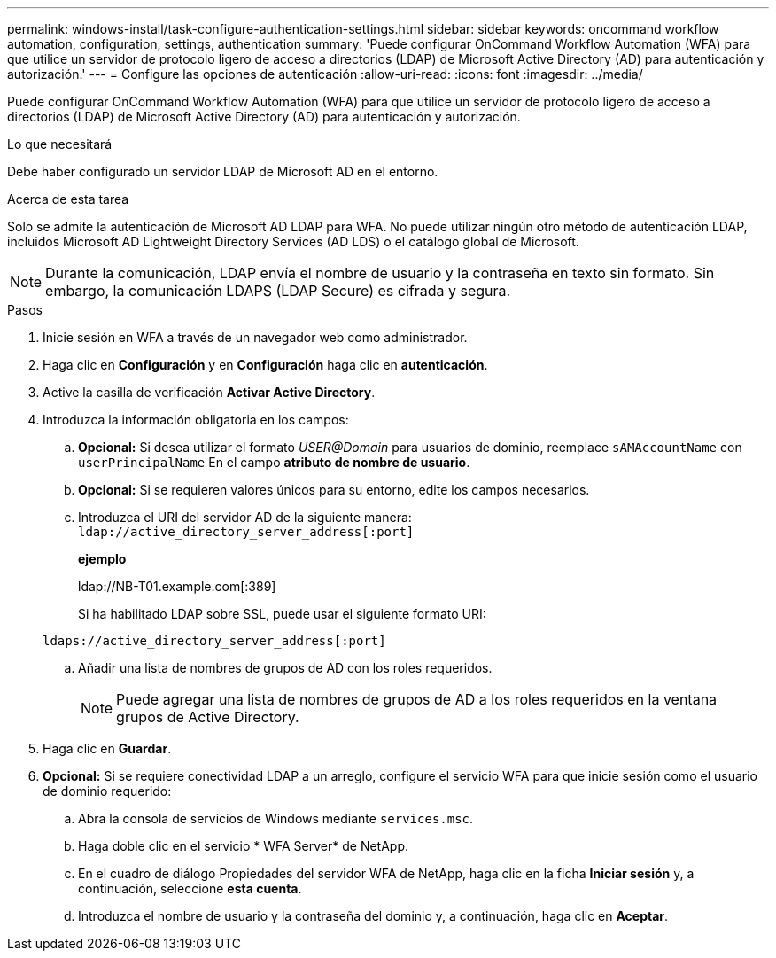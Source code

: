 ---
permalink: windows-install/task-configure-authentication-settings.html 
sidebar: sidebar 
keywords: oncommand workflow automation, configuration, settings, authentication 
summary: 'Puede configurar OnCommand Workflow Automation (WFA) para que utilice un servidor de protocolo ligero de acceso a directorios (LDAP) de Microsoft Active Directory (AD) para autenticación y autorización.' 
---
= Configure las opciones de autenticación
:allow-uri-read: 
:icons: font
:imagesdir: ../media/


[role="lead"]
Puede configurar OnCommand Workflow Automation (WFA) para que utilice un servidor de protocolo ligero de acceso a directorios (LDAP) de Microsoft Active Directory (AD) para autenticación y autorización.

.Lo que necesitará
Debe haber configurado un servidor LDAP de Microsoft AD en el entorno.

.Acerca de esta tarea
Solo se admite la autenticación de Microsoft AD LDAP para WFA. No puede utilizar ningún otro método de autenticación LDAP, incluidos Microsoft AD Lightweight Directory Services (AD LDS) o el catálogo global de Microsoft.


NOTE: Durante la comunicación, LDAP envía el nombre de usuario y la contraseña en texto sin formato. Sin embargo, la comunicación LDAPS (LDAP Secure) es cifrada y segura.

.Pasos
. Inicie sesión en WFA a través de un navegador web como administrador.
. Haga clic en *Configuración* y en *Configuración* haga clic en *autenticación*.
. Active la casilla de verificación *Activar Active Directory*.
. Introduzca la información obligatoria en los campos:
+
.. *Opcional:* Si desea utilizar el formato _USER@Domain_ para usuarios de dominio, reemplace `sAMAccountName` con `userPrincipalName` En el campo *atributo de nombre de usuario*.
.. *Opcional:* Si se requieren valores únicos para su entorno, edite los campos necesarios.
.. Introduzca el URI del servidor AD de la siguiente manera: +
`ldap://active_directory_server_address[:port]`
+
*ejemplo*

+
ldap://NB-T01.example.com[:389]

+
Si ha habilitado LDAP sobre SSL, puede usar el siguiente formato URI:

+
`ldaps://active_directory_server_address[:port]`

.. Añadir una lista de nombres de grupos de AD con los roles requeridos.
+

NOTE: Puede agregar una lista de nombres de grupos de AD a los roles requeridos en la ventana grupos de Active Directory.



. Haga clic en *Guardar*.
. *Opcional:* Si se requiere conectividad LDAP a un arreglo, configure el servicio WFA para que inicie sesión como el usuario de dominio requerido:
+
.. Abra la consola de servicios de Windows mediante `services.msc`.
.. Haga doble clic en el servicio * WFA Server* de NetApp.
.. En el cuadro de diálogo Propiedades del servidor WFA de NetApp, haga clic en la ficha *Iniciar sesión* y, a continuación, seleccione *esta cuenta*.
.. Introduzca el nombre de usuario y la contraseña del dominio y, a continuación, haga clic en *Aceptar*.



